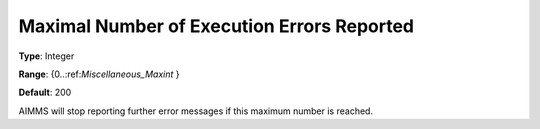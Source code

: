 

.. _Options_Stop_Criteria_-_Maximal_Number:


Maximal Number of Execution Errors Reported
===========================================



**Type**:	Integer	

**Range**:	{0..:ref:`Miscellaneous_Maxint`  }	

**Default**:	200	



AIMMS will stop reporting further error messages if this maximum number is reached.




